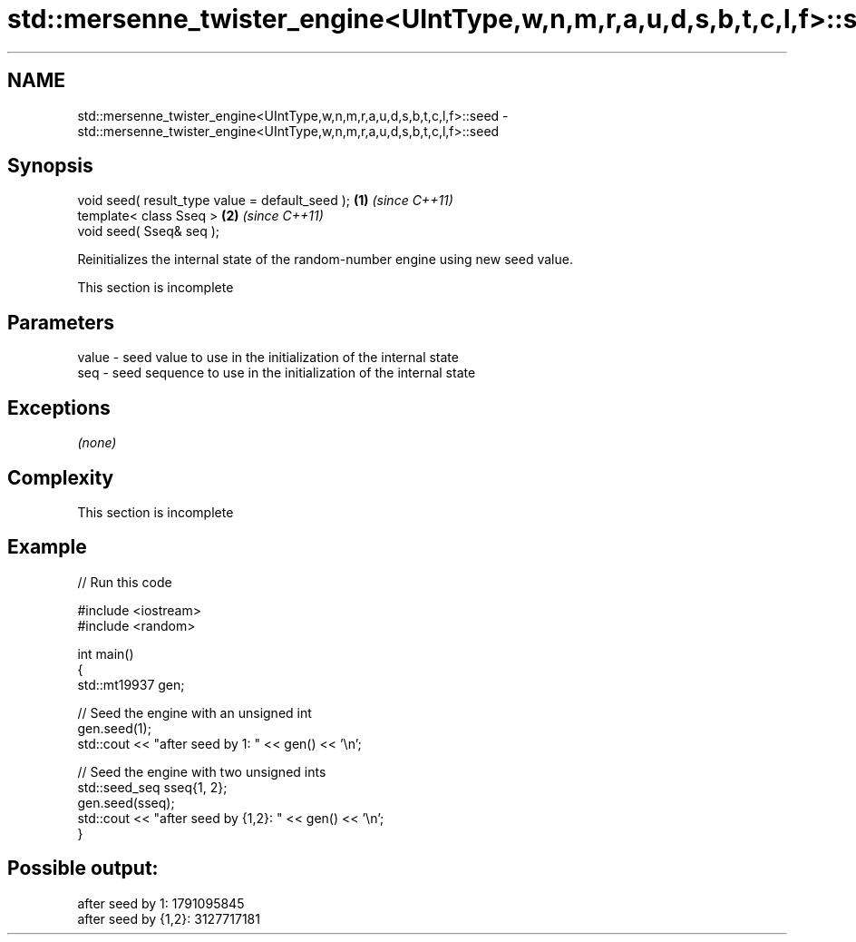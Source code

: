 .TH std::mersenne_twister_engine<UIntType,w,n,m,r,a,u,d,s,b,t,c,l,f>::seed 3 "2020.03.24" "http://cppreference.com" "C++ Standard Libary"
.SH NAME
std::mersenne_twister_engine<UIntType,w,n,m,r,a,u,d,s,b,t,c,l,f>::seed \- std::mersenne_twister_engine<UIntType,w,n,m,r,a,u,d,s,b,t,c,l,f>::seed

.SH Synopsis
   void seed( result_type value = default_seed ); \fB(1)\fP \fI(since C++11)\fP
   template< class Sseq >                         \fB(2)\fP \fI(since C++11)\fP
   void seed( Sseq& seq );

   Reinitializes the internal state of the random-number engine using new seed value.

    This section is incomplete

.SH Parameters

   value - seed value to use in the initialization of the internal state
   seq   - seed sequence to use in the initialization of the internal state

.SH Exceptions

   \fI(none)\fP

.SH Complexity

    This section is incomplete

.SH Example

   
// Run this code

 #include <iostream>
 #include <random>

 int main()
 {
     std::mt19937 gen;

     // Seed the engine with an unsigned int
     gen.seed(1);
     std::cout << "after seed by 1: " << gen() << '\\n';

     // Seed the engine with two unsigned ints
     std::seed_seq sseq{1, 2};
     gen.seed(sseq);
     std::cout << "after seed by {1,2}: " << gen() << '\\n';
 }

.SH Possible output:

 after seed by 1: 1791095845
 after seed by {1,2}: 3127717181
